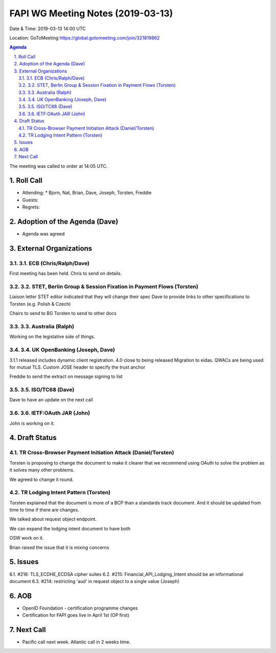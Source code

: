 ============================================
FAPI WG Meeting Notes (2019-03-13) 
============================================
Date & Time: 2019-03-13 14:00 UTC

Location: GoToMeeting https://global.gotomeeting.com/join/321819862

.. sectnum:: 
   :suffix: .


.. contents:: Agenda

The meeting was called to order at 14:05 UTC. 

Roll Call
===========
* Attending:　
  * Bjorn, Nat, Brian, Dave, Joseph, Torsten, Freddie

* Guests: 
* Regrets:      

Adoption of the Agenda (Dave)
==================================
* Agenda was agreed

External Organizations
==========================

3.1. ECB (Chris/Ralph/Dave)
-----------------------------

First meeting has been held. Chris to send on details.

3.2. STET, Berlin Group & Session Fixation in Payment Flows (Torsten)
-------------------------------------------------------------------

Liaison letter
STET editor indicated that they will change their spec 
Dave to provide links to other specifications to Torsten (e.g. Polish & Czech)

Chairs to send to BG
Torsten to send to other docs

3.3. Australia (Ralph)
-----------------------------

Working on the legislative side of things.

3.4. UK OpenBanking (Joseph, Dave)
----------------------------------

3.1.1 released includes dynamic client registration.
4.0 close to being released
Migration to eidas. QWACs are being used for mutual TLS.
Custom JOSE header to specify the trust anchor
 
Freddie to send the extract on message signing to list

3.5. ISO/TC68 (Dave)
---------------------
Dave to have an update on the next call

3.6. IETF:OAuth JAR (John)
-----------------------------

John is working on it. 


Draft Status
==========================

TR Cross-Browser Payment Initiation Attack (Daniel/Torsten)
-----------------------------------------------------------------

Torsten is proposing to change the document to make it clearer that we recommend using OAuth to solve the problem as it solves many other problems. 

We agreed to change it round. 


TR Lodging Intent Pattern (Torsten)
--------------------------------------

Torsten explained that the document is more of a BCP than a standards track document. And it should be updated from time to time if there are changes. 

We talked about request object endpoint. 

We can expand the lodging intent document to have both 

OSW work on it.

Brian raised the issue that it is mixing concerns


Issues
==========================

6.1. #216: TLS_ECDHE_ECDSA cipher suites
6.2. #215: Financial_API_Lodging_Intent should be an informational document
6.3. #214: restricting 'aud' in request object to a single value (Joseph)

AOB
==========================
* OpenID Foundation - certification programme changes
* Certification for FAPI goes live in April 1st (OP first)


Next Call
==========================

* Pacific call next week. Atlantic call in 2 weeks time.